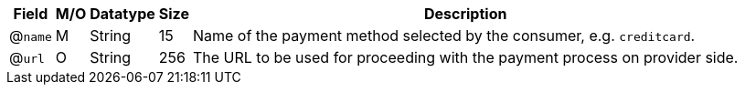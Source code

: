 [%autowidth]
[cols=",,,,a"]
|===
| Field | M/O | Datatype | Size | Description

a| @``name``
| M 
| String
| 15
| Name of the payment method selected by the consumer, e.g. ``creditcard``.

a| @``url``
| O
| String
| 256
| The URL to be used for proceeding with the payment process on provider side.
|===

//-